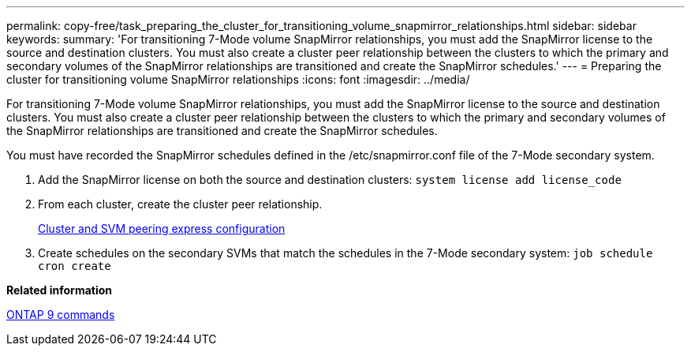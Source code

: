 ---
permalink: copy-free/task_preparing_the_cluster_for_transitioning_volume_snapmirror_relationships.html
sidebar: sidebar
keywords: 
summary: 'For transitioning 7-Mode volume SnapMirror relationships, you must add the SnapMirror license to the source and destination clusters. You must also create a cluster peer relationship between the clusters to which the primary and secondary volumes of the SnapMirror relationships are transitioned and create the SnapMirror schedules.'
---
= Preparing the cluster for transitioning volume SnapMirror relationships
:icons: font
:imagesdir: ../media/

[.lead]
For transitioning 7-Mode volume SnapMirror relationships, you must add the SnapMirror license to the source and destination clusters. You must also create a cluster peer relationship between the clusters to which the primary and secondary volumes of the SnapMirror relationships are transitioned and create the SnapMirror schedules.

You must have recorded the SnapMirror schedules defined in the /etc/snapmirror.conf file of the 7-Mode secondary system.

. Add the SnapMirror license on both the source and destination clusters: `system license add license_code`
. From each cluster, create the cluster peer relationship.
+
http://docs.netapp.com/ontap-9/topic/com.netapp.doc.exp-clus-peer/home.html[Cluster and SVM peering express configuration]

. Create schedules on the secondary SVMs that match the schedules in the 7-Mode secondary system: `job schedule cron create`

*Related information*

http://docs.netapp.com/ontap-9/topic/com.netapp.doc.dot-cm-cmpr/GUID-5CB10C70-AC11-41C0-8C16-B4D0DF916E9B.html[ONTAP 9 commands]
